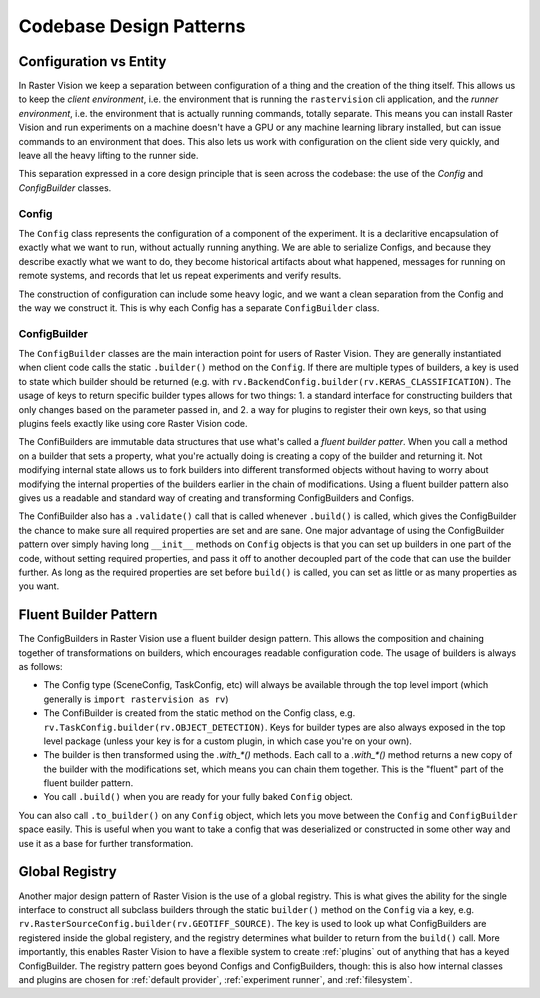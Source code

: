 Codebase Design Patterns
========================

Configuration vs Entity
-----------------------

.. image:: _static/codebase-config-vs-entity.png
    :align: center
    :target: https://rastervision.io

In Raster Vision we keep a separation between configuration of a thing and the creation of the thing itself.
This allows us to keep the *client environment*, i.e. the environment that is running the ``rastervision`` cli
application, and the *runner environment*, i.e. the environment that is actually running commands, totally separate. This means you can install Raster Vision and run experiments on a machine doesn't have a GPU or any machine learning library installed, but can issue commands to an environment that does. This also lets us work with configuration on the client side very quickly, and leave all the heavy lifting to the runner side.

This separation expressed in a core design principle that is seen across the codebase: the use of the `Config` and `ConfigBuilder` classes.

Config
^^^^^^

The ``Config`` class represents the configuration of a component of the experiment. It is a declaritive encapsulation of exactly what we want to run, without actually running anything. We are able to serialize Configs, and because they describe exactly what we want to do, they become historical artifacts about what happened, messages for running on remote systems, and records that let us repeat experiments and verify results.

The construction of configuration can include some heavy logic, and we want a clean separation from the Config and the way we construct it.  This is why each Config has a separate ``ConfigBuilder`` class.

ConfigBuilder
^^^^^^^^^^^^^

The ``ConfigBuilder`` classes are the main interaction point for users of Raster Vision. They are generally instantiated when client code calls the static ``.builder()`` method on the ``Config``. If there are multiple types of builders, a key is used to state which builder should be returned (e.g. with ``rv.BackendConfig.builder(rv.KERAS_CLASSIFICATION)``. The usage of keys to return specific builder types allows for two things: 1. a standard interface for constructing builders that only changes based on the parameter passed in, and 2. a way for plugins to register their own keys, so that using plugins feels exactly like using core Raster Vision code.

The ConfiBuilders are immutable data structures that use what's called a *fluent builder patter*. When you call a method on a builder that sets a property, what you're actually doing is creating a copy of the builder and returning it. Not modifying internal state allows us to fork builders into different transformed objects without having to worry about modifying the internal properties of the builders earlier in the chain of modifications. Using a fluent builder pattern also gives us a readable and standard way of creating and transforming ConfigBuilders and Configs.

The ConfiBuilder also has a ``.validate()`` call that is called whenever ``.build()`` is called, which gives the ConfigBuilder the chance to make sure all required properties are set and are sane. One major advantage of using the ConfigBuilder pattern over simply having long ``__init__`` methods on ``Config`` objects is that you can set up builders in one part of the code, without setting required properties, and pass it off to another decoupled part of the code that can use the builder further. As long as the required properties are set before ``build()`` is called, you can set as little or as many properties as you want.

.. _builder pattern:

Fluent Builder Pattern
----------------------

The ConfigBuilders in Raster Vision use a fluent builder design pattern.
This allows the composition and chaining together of transformations on builders,
which encourages readable configuration code. The usage of builders is always as follows:

* The Config type (SceneConfig, TaskConfig, etc) will always be available through the top level import (which generally is ``import rastervision as rv``)
* The ConfiBuilder is created from the static method on the Config class, e.g. ``rv.TaskConfig.builder(rv.OBJECT_DETECTION)``. Keys for builder types are also always exposed in the top level package (unless your key is for a custom plugin, in which case you're on your own).
* The builder is then transformed using the `.with_*()` methods.
  Each call to a `.with_*()` method returns a new copy of the builder with the modifications set,
  which means you can chain them together. This is the "fluent" part of the fluent builder pattern.
* You call ``.build()`` when you are ready for your fully baked ``Config`` object.

You can also call ``.to_builder()`` on any ``Config`` object, which lets you move between the ``Config`` and ``ConfigBuilder`` space easily. This is useful when you want to take a config that was deserialized or constructed in some other way and use it as a base for further transformation.

.. _global registry:

Global Registry
---------------

Another major design pattern of Raster Vision is the use of a global registry. This is what gives the ability for the single interface to construct all subclass builders through the static ``builder()`` method on the ``Config`` via a key, e.g. ``rv.RasterSourceConfig.builder(rv.GEOTIFF_SOURCE)``. The key is used to look up what ConfigBuilders are registered inside the global registery, and the registry determines what builder to return from the ``build()`` call. More importantly, this enables Raster Vision to have a flexible system to create :ref:`plugins` out of anything that has a keyed ConfigBuilder. The registry pattern goes beyond Configs and ConfigBuilders, though: this is also how internal classes and plugins are chosen for :ref:`default provider`, :ref:`experiment runner`, and :ref:`filesystem`.
